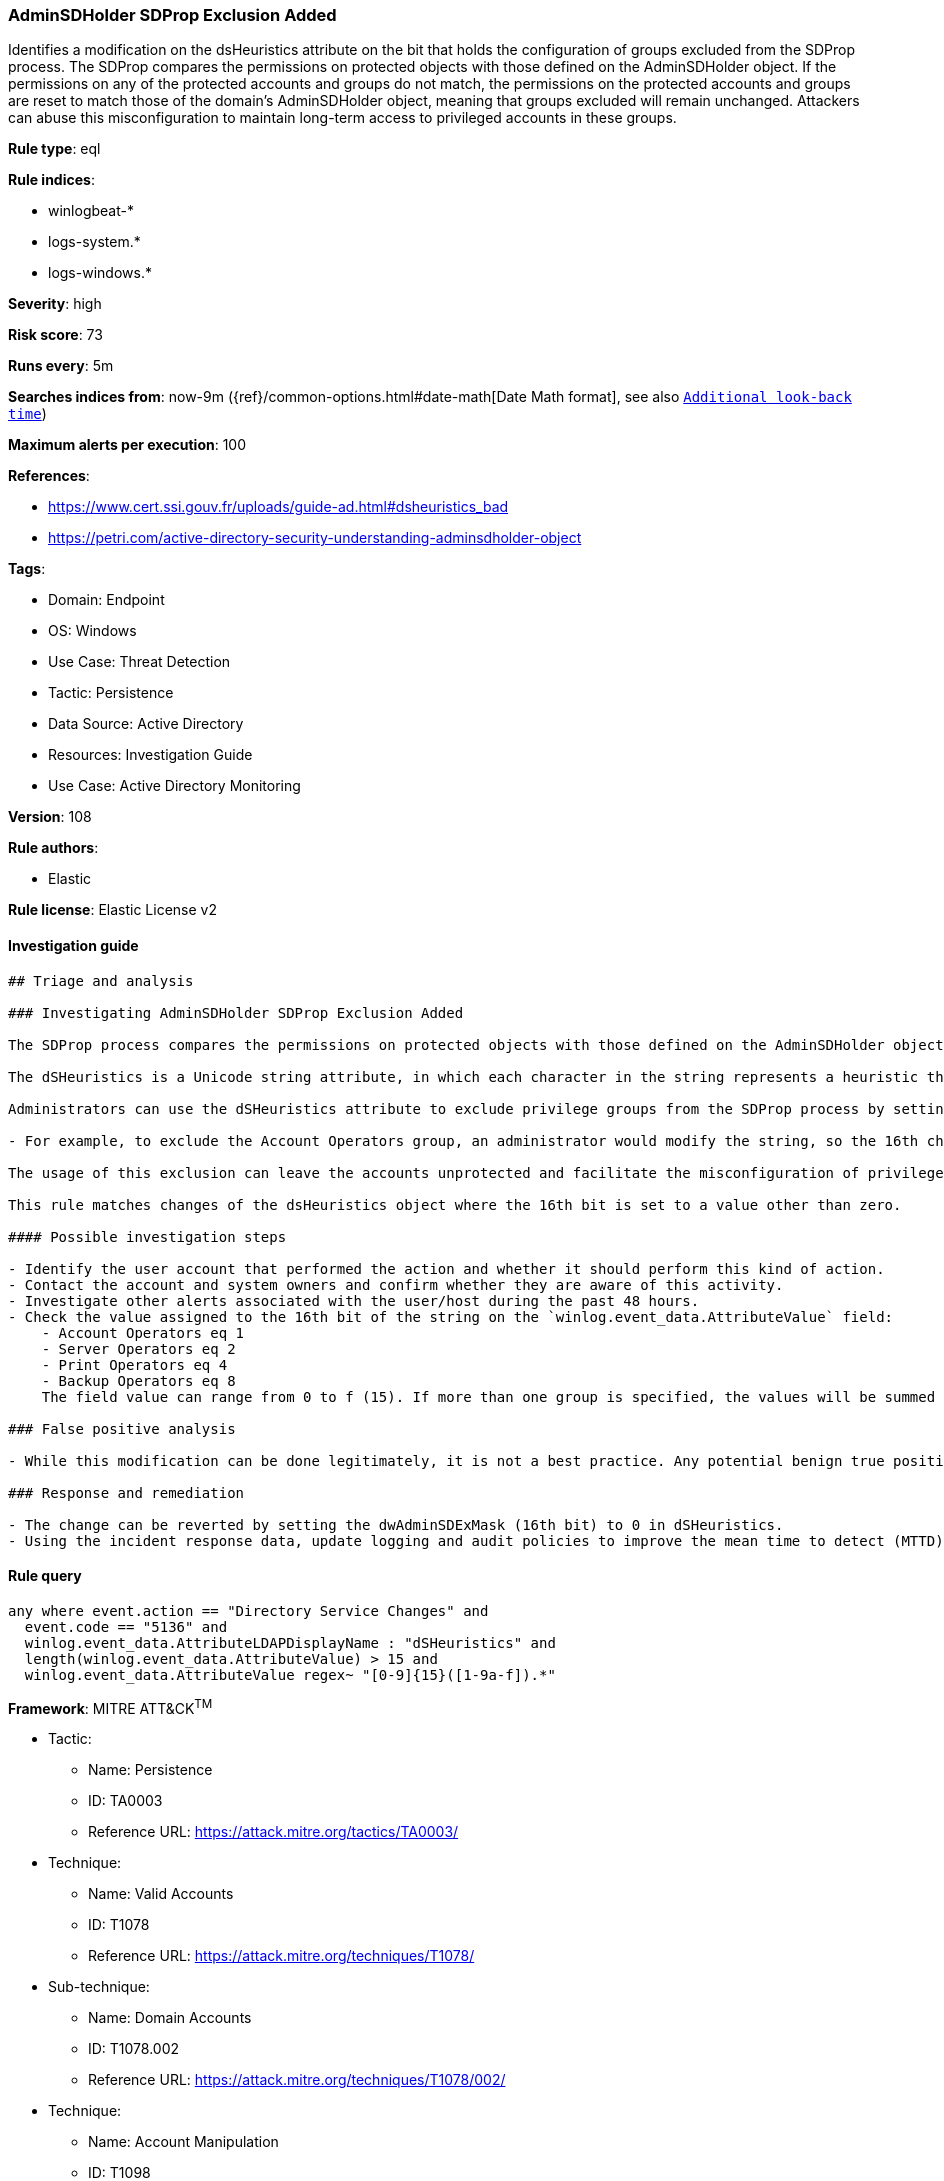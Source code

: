 [[prebuilt-rule-8-11-2-adminsdholder-sdprop-exclusion-added]]
=== AdminSDHolder SDProp Exclusion Added

Identifies a modification on the dsHeuristics attribute on the bit that holds the configuration of groups excluded from the SDProp process. The SDProp compares the permissions on protected objects with those defined on the AdminSDHolder object. If the permissions on any of the protected accounts and groups do not match, the permissions on the protected accounts and groups are reset to match those of the domain's AdminSDHolder object, meaning that groups excluded will remain unchanged. Attackers can abuse this misconfiguration to maintain long-term access to privileged accounts in these groups.

*Rule type*: eql

*Rule indices*: 

* winlogbeat-*
* logs-system.*
* logs-windows.*

*Severity*: high

*Risk score*: 73

*Runs every*: 5m

*Searches indices from*: now-9m ({ref}/common-options.html#date-math[Date Math format], see also <<rule-schedule, `Additional look-back time`>>)

*Maximum alerts per execution*: 100

*References*: 

* https://www.cert.ssi.gouv.fr/uploads/guide-ad.html#dsheuristics_bad
* https://petri.com/active-directory-security-understanding-adminsdholder-object

*Tags*: 

* Domain: Endpoint
* OS: Windows
* Use Case: Threat Detection
* Tactic: Persistence
* Data Source: Active Directory
* Resources: Investigation Guide
* Use Case: Active Directory Monitoring

*Version*: 108

*Rule authors*: 

* Elastic

*Rule license*: Elastic License v2


==== Investigation guide


[source, markdown]
----------------------------------
## Triage and analysis

### Investigating AdminSDHolder SDProp Exclusion Added

The SDProp process compares the permissions on protected objects with those defined on the AdminSDHolder object. If the permissions on any of the protected accounts and groups do not match, it resets the permissions on the protected accounts and groups to match those defined in the domain AdminSDHolder object.

The dSHeuristics is a Unicode string attribute, in which each character in the string represents a heuristic that is used to determine the behavior of Active Directory.

Administrators can use the dSHeuristics attribute to exclude privilege groups from the SDProp process by setting the 16th bit (dwAdminSDExMask) of the string to a certain value, which represents the group(s):

- For example, to exclude the Account Operators group, an administrator would modify the string, so the 16th character is set to 1 (i.e., 0000000001000001).

The usage of this exclusion can leave the accounts unprotected and facilitate the misconfiguration of privileges for the excluded groups, enabling attackers to add accounts to these groups to maintain long-term persistence with high privileges.

This rule matches changes of the dsHeuristics object where the 16th bit is set to a value other than zero.

#### Possible investigation steps

- Identify the user account that performed the action and whether it should perform this kind of action.
- Contact the account and system owners and confirm whether they are aware of this activity.
- Investigate other alerts associated with the user/host during the past 48 hours.
- Check the value assigned to the 16th bit of the string on the `winlog.event_data.AttributeValue` field:
    - Account Operators eq 1
    - Server Operators eq 2
    - Print Operators eq 4
    - Backup Operators eq 8
    The field value can range from 0 to f (15). If more than one group is specified, the values will be summed together; for example, Backup Operators and Print Operators will set the `c` value on the bit.

### False positive analysis

- While this modification can be done legitimately, it is not a best practice. Any potential benign true positive (B-TP) should be mapped and reviewed by the security team for alternatives as this weakens the security of the privileged group.

### Response and remediation

- The change can be reverted by setting the dwAdminSDExMask (16th bit) to 0 in dSHeuristics.
- Using the incident response data, update logging and audit policies to improve the mean time to detect (MTTD) and the mean time to respond (MTTR).
----------------------------------

==== Rule query


[source, js]
----------------------------------
any where event.action == "Directory Service Changes" and
  event.code == "5136" and
  winlog.event_data.AttributeLDAPDisplayName : "dSHeuristics" and
  length(winlog.event_data.AttributeValue) > 15 and
  winlog.event_data.AttributeValue regex~ "[0-9]{15}([1-9a-f]).*"

----------------------------------

*Framework*: MITRE ATT&CK^TM^

* Tactic:
** Name: Persistence
** ID: TA0003
** Reference URL: https://attack.mitre.org/tactics/TA0003/
* Technique:
** Name: Valid Accounts
** ID: T1078
** Reference URL: https://attack.mitre.org/techniques/T1078/
* Sub-technique:
** Name: Domain Accounts
** ID: T1078.002
** Reference URL: https://attack.mitre.org/techniques/T1078/002/
* Technique:
** Name: Account Manipulation
** ID: T1098
** Reference URL: https://attack.mitre.org/techniques/T1098/
